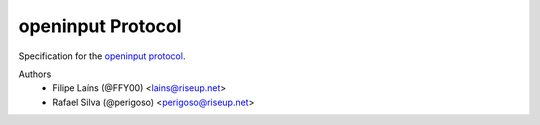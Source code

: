 ==================
openinput Protocol
==================

Specification for the `openinput protocol`_.

.. _openinput protocol: https://openinput-protocol.readthedocs.io

Authors
    - Filipe Laíns (@FFY00) <lains@riseup.net>
    - Rafael Silva (@perigoso) <perigoso@riseup.net>
